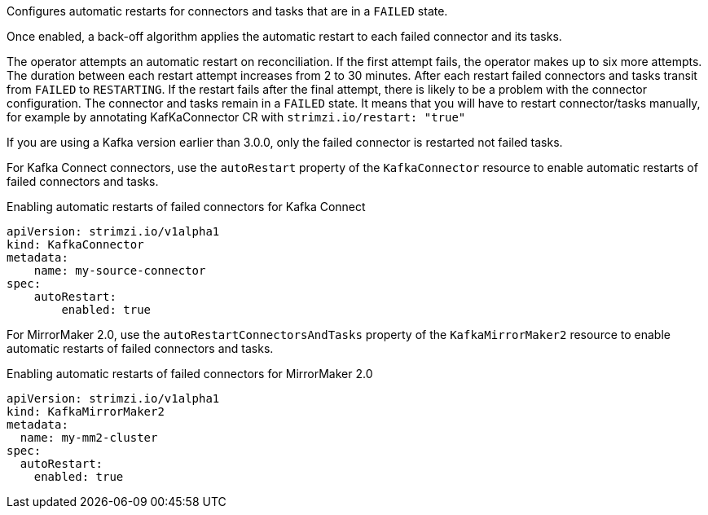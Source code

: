 Configures automatic restarts for connectors and tasks that are in a `FAILED` state.

Once enabled, a back-off algorithm applies the automatic restart to each failed connector and its tasks.

The operator attempts an automatic restart on reconciliation. 
If the first attempt fails, the operator makes up to six more attempts. 
The duration between each restart attempt increases from 2 to 30 minutes.
After each restart failed connectors and tasks transit from `FAILED` to `RESTARTING`.
If the restart fails after the final attempt, there is likely to be a problem with the connector configuration. 
The connector and tasks remain in a `FAILED` state.
It means that you will have to restart connector/tasks manually, for example by annotating KafKaConnector CR with `strimzi.io/restart: "true"`


If you are using a Kafka version earlier than 3.0.0, only the failed connector is restarted not failed tasks.

For Kafka Connect connectors, use the `autoRestart` property of the `KafkaConnector` resource to enable automatic restarts of failed connectors and tasks.

.Enabling automatic restarts of failed connectors for Kafka Connect
[source,yaml,subs="attributes+"]
----
apiVersion: strimzi.io/v1alpha1
kind: KafkaConnector
metadata:
    name: my-source-connector
spec:
    autoRestart:
        enabled: true
----

For MirrorMaker 2.0, use the `autoRestartConnectorsAndTasks` property of the `KafkaMirrorMaker2` resource to enable automatic restarts of failed connectors and tasks.

.Enabling automatic restarts of failed connectors for MirrorMaker 2.0
[source,yaml,subs="attributes+"]
----
apiVersion: strimzi.io/v1alpha1
kind: KafkaMirrorMaker2
metadata:
  name: my-mm2-cluster
spec:
  autoRestart:
    enabled: true
----